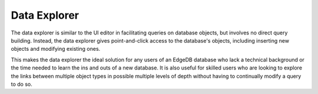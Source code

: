 .. _ref_ui_data_explorer:

=============
Data Explorer
=============

.. image:: images/data_explorer.png
    :alt: The Data Explorer page in the EdgeDB UI. The icon is three bars
          stacked on top of each other: blue, purple, and orange. A sample
          query via the Data Explorer shows information about a user-defined
          object type called a Booking.
    :width: 100%

The data explorer is similar to the UI editor in facilitating queries on
database objects, but involves no direct query building. Instead, the
data explorer gives point-and-click access to the database's objects,
including inserting new objects and modifying existing ones.

This makes the data explorer the ideal solution for any users of an EdgeDB
database who lack a technical background or the time needed to learn
the ins and outs of a new database. It is also useful for skilled users
who are looking to explore the links between multiple object types in
possible multiple levels of depth without having to continually modify a
query to do so.